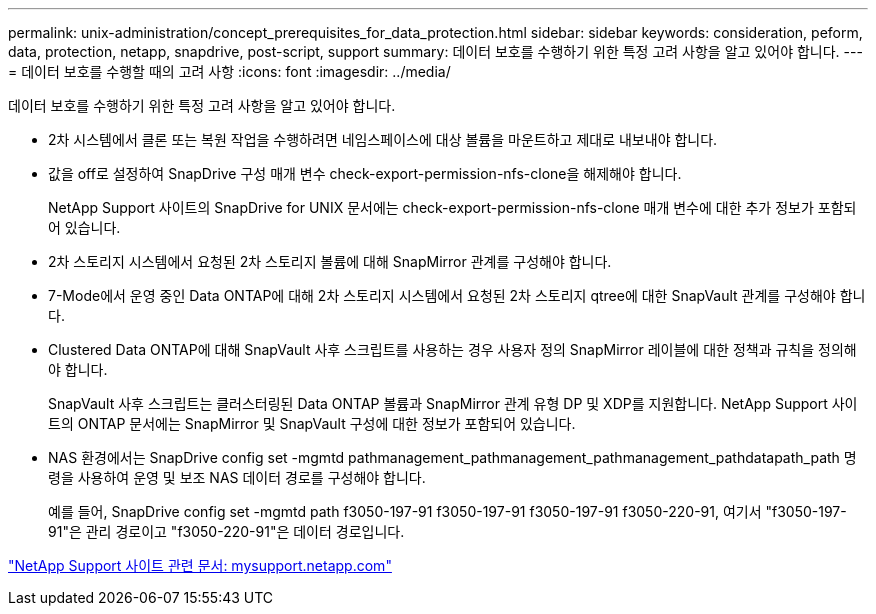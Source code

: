---
permalink: unix-administration/concept_prerequisites_for_data_protection.html 
sidebar: sidebar 
keywords: consideration, peform, data, protection, netapp, snapdrive, post-script, support 
summary: 데이터 보호를 수행하기 위한 특정 고려 사항을 알고 있어야 합니다. 
---
= 데이터 보호를 수행할 때의 고려 사항
:icons: font
:imagesdir: ../media/


[role="lead"]
데이터 보호를 수행하기 위한 특정 고려 사항을 알고 있어야 합니다.

* 2차 시스템에서 클론 또는 복원 작업을 수행하려면 네임스페이스에 대상 볼륨을 마운트하고 제대로 내보내야 합니다.
* 값을 off로 설정하여 SnapDrive 구성 매개 변수 check-export-permission-nfs-clone을 해제해야 합니다.
+
NetApp Support 사이트의 SnapDrive for UNIX 문서에는 check-export-permission-nfs-clone 매개 변수에 대한 추가 정보가 포함되어 있습니다.

* 2차 스토리지 시스템에서 요청된 2차 스토리지 볼륨에 대해 SnapMirror 관계를 구성해야 합니다.
* 7-Mode에서 운영 중인 Data ONTAP에 대해 2차 스토리지 시스템에서 요청된 2차 스토리지 qtree에 대한 SnapVault 관계를 구성해야 합니다.
* Clustered Data ONTAP에 대해 SnapVault 사후 스크립트를 사용하는 경우 사용자 정의 SnapMirror 레이블에 대한 정책과 규칙을 정의해야 합니다.
+
SnapVault 사후 스크립트는 클러스터링된 Data ONTAP 볼륨과 SnapMirror 관계 유형 DP 및 XDP를 지원합니다. NetApp Support 사이트의 ONTAP 문서에는 SnapMirror 및 SnapVault 구성에 대한 정보가 포함되어 있습니다.

* NAS 환경에서는 SnapDrive config set -mgmtd pathmanagement_pathmanagement_pathmanagement_pathdatapath_path 명령을 사용하여 운영 및 보조 NAS 데이터 경로를 구성해야 합니다.
+
예를 들어, SnapDrive config set -mgmtd path f3050-197-91 f3050-197-91 f3050-197-91 f3050-220-91, 여기서 "f3050-197-91"은 관리 경로이고 "f3050-220-91"은 데이터 경로입니다.



http://mysupport.netapp.com/["NetApp Support 사이트 관련 문서: mysupport.netapp.com"]
